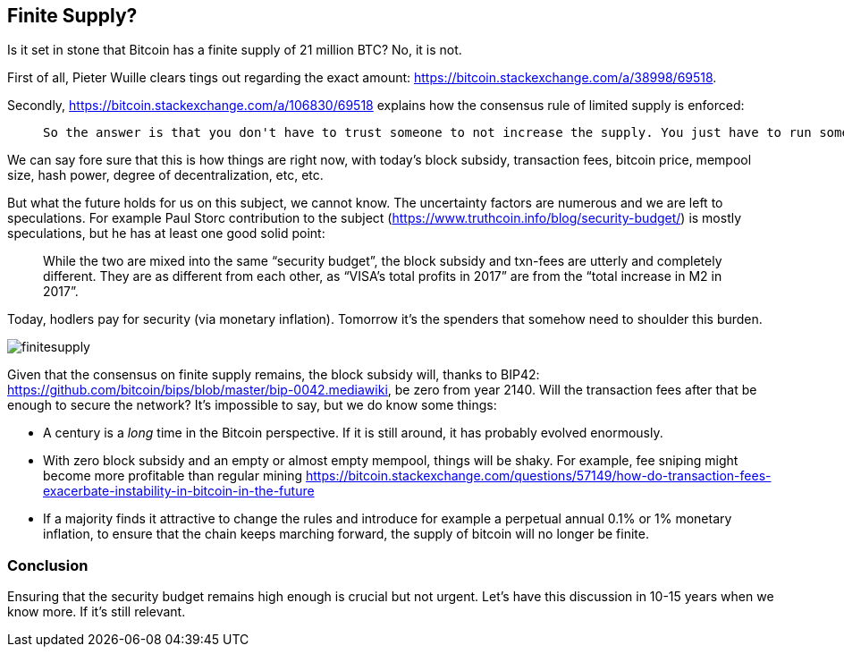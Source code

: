 == Finite Supply?

Is it set in stone that Bitcoin has a finite supply of 21 million BTC? No, it is not. 

First of all, Pieter Wuille clears tings out regarding the exact amount: https://bitcoin.stackexchange.com/a/38998/69518.

Secondly, https://bitcoin.stackexchange.com/a/106830/69518 explains how the consensus rule of limited supply is enforced:

____
 So the answer is that you don't have to trust someone to not increase the supply. You just have to run some code that will verify that they haven't.
____

We can say fore sure that this is how things are right now, with today's block subsidy, transaction fees, bitcoin price, mempool size, hash power, degree of decentralization, etc, etc.  

But what the future holds for us on this subject, we cannot know. The uncertainty factors are numerous and we are left to speculations. For example Paul Storc contribution to the subject (https://www.truthcoin.info/blog/security-budget/) is mostly speculations, but he has at least one good solid point:

____
While the two are mixed into the same “security budget”, the block subsidy and txn-fees are utterly and completely different. They are as different from each other, as “VISA’s total profits in 2017” are from the “total increase in M2 in 2017”.
____

Today, hodlers pay for security (via monetary inflation). Tomorrow it's the spenders that somehow need to shoulder this burden.

image::finitesupply.png[]

Given that the consensus on finite supply remains, the block subsidy will, thanks to BIP42:  https://github.com/bitcoin/bips/blob/master/bip-0042.mediawiki, be zero from year 2140. Will the transaction fees after that be enough to secure the network? It's impossible to say, but we do know some things:

* A century is a _long_ time in the Bitcoin perspective. If it is still around, it has probably evolved enormously.
* With zero block subsidy and an empty or almost empty mempool, things will be shaky. For example, fee sniping might become more profitable than regular mining https://bitcoin.stackexchange.com/questions/57149/how-do-transaction-fees-exacerbate-instability-in-bitcoin-in-the-future
* If a majority finds it attractive to change the rules and introduce for example a perpetual annual 0.1% or 1% monetary inflation, to ensure that the chain keeps marching forward, the supply of bitcoin will no longer be finite.


=== Conclusion
Ensuring that the security budget remains high enough is crucial but not urgent. Let's have this discussion in 10-15 years when we know more. If it's still relevant.

